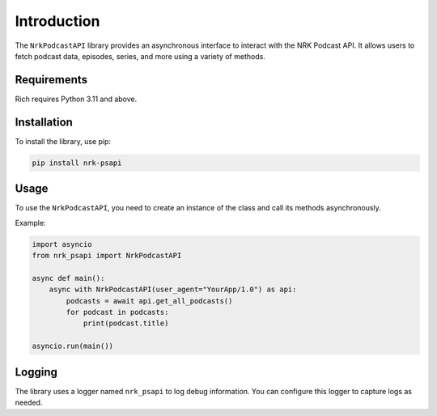 Introduction
============

The ``NrkPodcastAPI`` library provides an asynchronous interface to interact with the NRK Podcast API. It allows users to fetch podcast data, episodes, series, and more using a variety of methods.

Requirements
------------

Rich requires Python 3.11 and above.


Installation
------------

To install the library, use pip:

.. code-block:: bash

    pip install nrk-psapi


Usage
-----

To use the ``NrkPodcastAPI``, you need to create an instance of the class and call its methods asynchronously.

Example:

.. code-block:: python

    import asyncio
    from nrk_psapi import NrkPodcastAPI

    async def main():
        async with NrkPodcastAPI(user_agent="YourApp/1.0") as api:
            podcasts = await api.get_all_podcasts()
            for podcast in podcasts:
                print(podcast.title)

    asyncio.run(main())


Logging
-------

The library uses a logger named ``nrk_psapi`` to log debug information. You can configure this logger to capture logs as needed.

